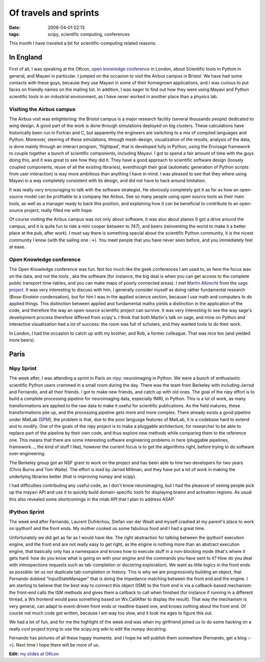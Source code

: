 Of travels and sprints
######################

:date: 2008-04-01 02:13
:tags: scipy, scientific computing, conferences

This month I have traveled a bit for scientific-computing related
reasons.

In England
==========

First of all, I was speaking at the OKcon, `open knowledge conference`_
in London, about Scientific tools in Python in general, and Mayavi in
particular. I jumped on the occasion to visit the Airbus campus in
Bristol. We have had some contacts with these guys, because they use
Mayavi in some of their homegrown applications, and I was curious to put
faces on friendly names on the mailing list. In addition, I was eager to
find out how they were using Mayavi and Python scientific tools in an
industrial environment, as I have never worked in another place than a
physics lab.

Visiting the Airbus campus
--------------------------

The Airbus visit was enlightening: the Bristol campus is a major
research facility (several thousands people) dedicated to wing design. A
good part of the work is done through simulations deployed on big
clusters. These calculations have historically been run in Fortran and
C, but apparently the engineers are switching to a mix of compiled
languages and Python. Moreover, steering of these simulations, through
mesh-design, visualization of the results, analysis of the data, is done
mainly through an interact program, 'flightpad', that is developed fully
in Python, using the Envisage framework to couple together a bunch of
scientific components, including Mayavi. I got to spend a fair amount of
time with the guys doing this, and it was great to see how they did it.
They have a good approach to scientific software design (loosely coupled
components, reuse of all the existing libraries), eventhough their goal
(automatic generation of Python scripts from user interaction) is way
more ambitious than anything I have in mind. I was pleased to see that
they where using Mayavi in a way completely consistent with its design,
and did not have to hack around limitation.

It was really very encouraging to talk with the software strategist. He
obviously completely got it as far as how an open-source model can be
profitable to a company like Airbus. See so many people using open
source tools as their main tools, as well as a manager ready to back
this position, and explaining how it can be beneficial to contribute to
an open-source project, really filled me with hope.

Of course visiting the Airbus campus was not only about software, it was
also about planes (I got a drive around the campus, and it is quite fun
to ride a mini cooper between to 747), and beers (reinventing the world
to make it a better place at the pub, after work). I must say there is
something special about the scientific Python community, it is the
nicest community I know (with the sailing one :->). You meet people that
you have never seen before, and you immediately feel at ease.

Open Knowledge conference
-------------------------

The Open Knowledge conference was fun. Not too much like the geek
conferences I am used to, as here the focus was on the data, and not the
tools , aka the software (for instance, the big deal is when you can get
access to the complete public transport time-tables, and you can make
maps of poorly connected areas). I met `Martin Albrecht`_ from the `sage
project`_. It was very interesting to discuss with him. I generally
consider myself as doing rather fundamental research (Bose-Einstein
condensation), but for him I was in the applied science section, because
I use math and computers to do applied things. This distinction between
applied and fundamental maths yields a distinction in the application of
the code, and therefore the way an open-source scientific project can
survive. It was very interesting to see the way sage's development
process therefore differed from scipy's. I think that both Martin's talk
on sage, and mine on Python and interactive visualization had a lot of
success: the room was full of scholars, and they wanted tools to do
their work.

In London, I had the occasion to catch up with my brother, and Rob, a
former colleague. That was nice too (and yielded more beers).

Paris
=====

Nipy Sprint
-----------

The week after, I was attending a sprint in Paris on `nipy`_:
neuroimaging in Python. We were a bunch of enthusiastic scientific
Python users crammed in a small room during the day. There was the team
from Berkeley with including Jarrod and Fernando, and all their friends.
I got to make new friends, and catch up with old ones. The goal of the
nipy effort is to build a complete processing pipeline for neuroimaging
data, especially fMRI, in Python. This is a lot of work, as many
transformations are applied to the raw data to make it useful for
scientific publications. As the field matures, these transformations
pile up, and the processing pipeline gets more and more complex. There
already exists a good pipeline under MatLab (`SPM`_), the problem is
that, due to the poor language features of MatLab, it is a codebase hard
to extend and to modify. One of the goals of the nipy project is to make
a pluggable architecture, for researcher to be able to replace part of
the pipeline by their own code, and thus explore new methods while
comparing them to the reference one. This means that there are some
interesting software engineering problems in here (pluggable pipelines,
framework..., the kind of stuff I like), however the current focus is to
get the algorithms right, before trying to do software over-engineering.

The Berkeley group got an NSF grant to work on the project and has been
able to hire two developers for two years (Chris Burns and Tom Waite).
The effort is lead by Jarrod Millman, and they have put a lot of work in
making the underlying libraries better (that is improving numpy and
scipy).

I had difficulties contributing any useful code, as I don't know
neuroimaging, but I had the pleasure of seeing people pick up the mayavi
API and use it to quickly build domain-specific tools for displaying
brains and activation regions. As usual this also revealed some
shortcomings in the mlab API that I plan to address ASAP.

IPython Sprint
--------------

The week end after Fernando, Laurent Dufréchou, Stefan van der Waalt and
myself crashed at my parent's place to work on ipython1 and the front
ends. My mother cooked us some fabulous food and I had a great time.

Unfortunately we did get as far as I would have like. The right
abstraction for talking between the ipython1 execution engine, and the
front end are not really easy to get right, as the engine is nothing
more than an abstract execution engine, that basically only has a
namespace and knows how to execute stuff in a non-blocking mode (that's
where it gets hard: how do you know what is going on with your engine
and the commands you have sent to it? How do you deal with
introspections requests such as tab-completion or docstring
exploration). We want as little logics in the front ends as possible:
let us not duplicate tab-completion or history. This is why we are
progressively building an object, that Fernando dubbed
"InputStateManager" that is doing the impedance matching between the
front end and the engine. I am starting to believe that the best way to
connect this object (ISM) to the front end is via a callback-based
mechanism: the front-end calls the ISM methods and gives them a callback
to call when finished (for instance if running in a different thread, a
Wx frontend would pass something based on Wx.CallAfter to display the
result). That way the mechanism is very general, can adapt to
event-driven front ends or readline-based one, and knows nothing about
the front end. Of course not much code got written, because I am way too
slow, and it took me ages to figure this out.

We had a lot of fun, and for me the highlight of the week end was when
my girlfriend joined us to do some hacking on a really cool project
trying to use the scipy.org wiki to edit the numpy docstring.

Fernando has pictures of all these happy moments. and I hope he will
publish them somewhere (Fernando, get a blog :->). Next time I hope
there will be more of us.

**Edit:** `my slides at OKcon`_

.. _open knowledge conference: http://www.okfn.org/okcon/
.. _Martin Albrecht: http://www.informatik.uni-bremen.de/cgi-bin/cgiwrap/malb/blosxom.pl
.. _sage project: http://www.sagemath.org/
.. _nipy: http://neuroimaging.scipy.org/
.. _SPM: http://www.fil.ion.ucl.ac.uk/spm/
.. _my slides at OKcon: http://gael-varoquaux.info/physics/slides_okcon.pdf
